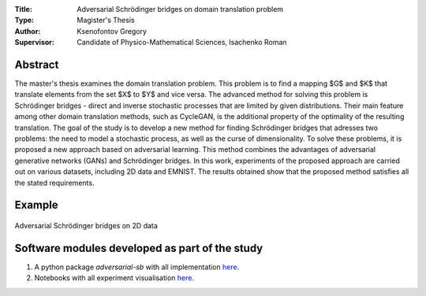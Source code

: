 .. class:: center

    :Title: Adversarial Schrödinger bridges on domain translation problem
    :Type: Magister's Thesis
    :Author: Ksenofontov Gregory
    :Supervisor: Candidate of Physico-Mathematical Sciences, Isachenko Roman

Abstract
========

The master's thesis examines the domain translation problem. This problem is to find a mapping $G$ and $K$ that translate elements from the set $X$ to $Y$ and vice versa. The advanced method for solving this problem is Schrödinger bridges - direct and inverse stochastic processes that are limited by given distributions. Their main feature among other domain translation methods, such as CycleGAN, is the additional property of the optimality of the resulting translation.
The goal of the study is to develop a new method for finding Schrödinger bridges that adresses two problems: the need to model a stochastic process, as well as the curse of dimensionality. To solve these problems, it is proposed a new approach based on adversarial learning. This method combines the advantages of adversarial generative networks (GANs) and Schrödinger bridges. In this work, experiments of the proposed approach are carried out on various datasets, including 2D data and EMNIST. The results obtained show that the proposed method satisfies all the stated requirements.


Example
=======

.. figure:: thesis/images/2d_results.png
    :scale: 70%
    :align: center
    :alt: Adversarial Schrödinger bridges on 2D data
    
    Adversarial Schrödinger bridges on 2D data

.. Research publications
.. ===============================
.. 1. 

.. Presentations at conferences on the topic of research
.. ================================================
.. 1. 

Software modules developed as part of the study
======================================================
1. A python package *adversarial-sb* with all implementation `here <https://github.com/gregkseno/masters-thesis/tree/master/src>`_.
2. Notebooks with all experiment visualisation `here <https://github.com/gregkseno/masters-thesis/tree/master/experiments>`_.
